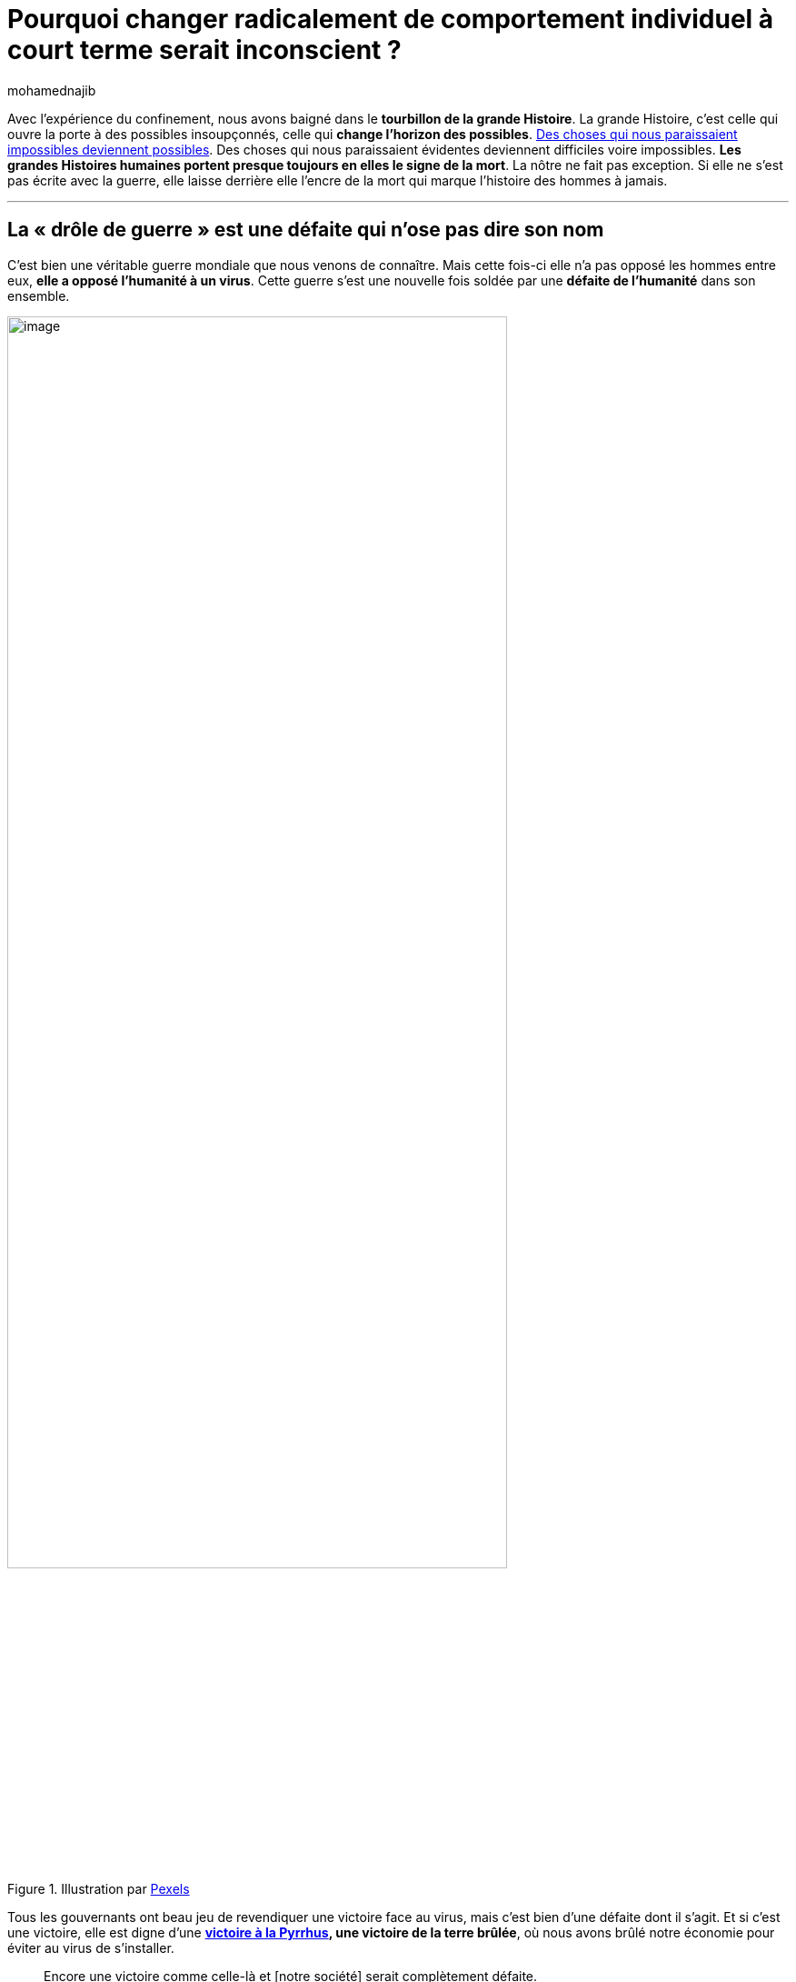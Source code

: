 = Pourquoi changer radicalement de comportement individuel à court terme serait inconscient{nbsp}?
:showtitle:
:page-navtitle: Pourquoi changer radicalement de comportement individuel à court terme serait inconscient{nbsp}?
:page-excerpt: Avec l’expérience du confinement, nous avons baigné dans le tourbillon de la grande Histoire. La grande Histoire, c’est celle qui ouvre la porte à des possibles insoupçonnés, celle qui change l’horizon des possibles. Des choses qui nous paraissaient impossibles deviennent possibles. 
:layout: post
:author: mohamednajib
:page-tags: ['Philosophie','IntelligenceCollective','Raison']
:page-vignette: death_300x300.png
//:post-vignette:
:page-vignette-licence: Illustration par <a href='https://pixabay.com/fr/users/TheDigitalArtist-202249' target='_blank'>Pete Linforth</a>.
:page-liquid:
:page-categories: sciencesco

//.Illustration par https://pixabay.com/fr/users/TheDigitalArtist-202249[Pete Linforth^]
//image::{{'/images/mohamednajib/comportement1.png' | relative_url}}[image,width=80%,align="center"]

Avec l’expérience du confinement, nous avons baigné dans le *tourbillon de la grande Histoire*. La grande Histoire, c’est celle qui ouvre la porte à des possibles insoupçonnés, celle qui *change l’horizon des possibles*. https://theconversation.com/la-menace-du-covid-19-force-les-chercheurs-a-partager-leurs-decouvertes-et-cest-une-revolution-pour-la-science-132401[Des choses qui nous paraissaient impossibles deviennent possibles^]. Des choses qui nous paraissaient évidentes deviennent difficiles voire impossibles. *Les grandes Histoires humaines portent presque toujours en elles le signe de la mort*. La nôtre ne fait pas exception. Si elle ne s’est pas écrite avec la guerre, elle laisse derrière elle l’encre de la mort qui marque l’histoire des hommes à jamais.

'''

== La «{nbsp}drôle de guerre{nbsp}» est une défaite qui n’ose pas dire son nom

C’est bien une véritable guerre mondiale que nous venons de connaître. Mais cette fois-ci elle n’a pas opposé les hommes entre eux, *elle a opposé l’humanité à un virus*. Cette guerre s’est une nouvelle fois soldée par une *défaite de l’humanité* dans son ensemble.

.Illustration par https://pixabay.com/fr/users/Pexels-2286921[Pexels^]
image::{{'/images/mohamednajib/comportement2.png' | relative_url}}[image,width=80%,align="center"]

Tous les gouvernants ont beau jeu de revendiquer une victoire face au virus, mais c’est bien d’une défaite dont il s’agit. Et si c’est une victoire, elle est digne d’une https://fr.wikipedia.org/wiki/Victoire_%C3%A0_la_Pyrrhus[*victoire à la Pyrrhus], une victoire de la terre brûlée*, où nous avons brûlé notre économie pour éviter au virus de s’installer.

[quote,Plutarque,Vies des hommes illustres]   
Encore une victoire comme celle-là et [notre société] serait complètement défaite.

Cette guerre, comme toute guerre, nous place face à la mort et plus insidieusement *face à la pensée de la mort*. Contrairement aux sociétés traditionnelles qui sont préparées à gérer l’expérience de la mort au quotidien, *nos sociétés modernes ont perdu le lien social avec la mort*.

L’expérience de la mort a été extirpée du milieu de nos sociétés et laissée en sous-traitance aux professionnels de la mort. Nous l’avons mise à l’abri des regards dans la solitude de l’hôpital, des pensionnats ou au milieu d’un isolement individuel des plus âgés. «{nbsp}Jamais la mort n’a été aussi discrète, aussi hygiénique qu’elle l’est aujourd’hui, et jamais aussi solitaire{nbsp}» (https://www.payot.ch/Detail/la_solitude_des_mourants-elias_norbert-9782267023367?fp=1[_la solitude des mourants_^], Norbert Elias). Au milieu de cette crise, la mort des autres se révèle au grand jour, à la une de notre actualité quotidienne.

#Face à la crise, nous redécouvrons que nous sommes mortels en tant qu’individu, et que nous le sommes également en tant que société et en tant qu’espèce.#

== Une tragédie mondiale, une destinée commune… un besoin d’intelligence collective

Nous avons tous vécu une expérience tragique. Cette crise mondiale nous a rappelé à quel point nous appartenons à une société dont la structure est mondiale.

.Illustration par https://pixabay.com/fr/users/geralt-9301[Gerd Altmann^]
image::{{'/images/mohamednajib/comportement3.png' | relative_url}}[image,width=80%,align="center"]

Nous sommes tous *dépendants les uns des autres*. Ce n’est pas nouveau, notre survie dépend de notre capacité travailler les uns pour les autres à l’échelle mondiale (Ricardo, 1817). Il n’existe peut-être plus une seule personne totalement isolée sur cette planète dont l’existence n’est pas en partie interdépendante du reste de l’humanité. Nous avons un *destin commun*.

*Il n’y a de richesse que par ce qu’on apporte aux autres*, en répondant à ce dont les autres ont besoin, ce dont ils ont envie, ce qu’ils aiment. Quelle société plus solidaire que celle où la réussite des uns réside dans leur capacité à répondre aux envies des autres{nbsp}! Contrairement à ce que laisse entendre la critique facile de nos sociétés, *nous sommes bien plus solidaires que nous n’avons jamais été au cours de l’histoire humaine*. Nous sommes une espèce sociale{nbsp}: la valeur de notre richesse réside dans le regard des autres, dans le besoin des autres.

== De la tempérance individuelle… à une société de la tempérance{nbsp}?

Certains préconisent une société de la tempérance en invitant à un changement radical des comportements pour une *tempérance individuelle* face aux excès d’une certaine société de consommation. La tempérance est l’une des conditions de la *vertu* chez Aristote (https://fr.wikipedia.org/wiki/%C3%89thique_%C3%A0_Nicomaque[Éthique à Nicomaque^]). Elle est louable en tant que telle. C’est oublier trop vite que les comportements individuels ne relèvent pas tous de l’ordre du libre-arbitre. Ils s’inscrivent avant tout dans un cadre social et environnemental contraignant.

[quote,Platon, La République]   
Ce ne sont pas les bonnes mœurs qui font les bonnes lois, mais davantage les bonnes lois qui font les bonnes mœurs.

Par ailleurs, si les autres changent leur besoin du jour au lendemain, comme certains le prônent, tous ceux qui aujourd’hui travaillent à subvenir à ce besoin n’auront plus de travail du jour au lendemain. C’est une fausse bonne idée. Il y a là une forme d’inconscience de la part de ceux qui prônent un changement radical de comportement individuel à *court terme*. La meilleure chose que nous puissions faire, à titre individuel, c’est de *continuer à vivre comme avant*, de continuer à travailler et à échanger les uns avec les autres. *C’est l’échange qui fait la cohésion des citoyens* (Aristote, Éthique à Nicomaque).

.Illustration par https://pixabay.com/fr/users/geralt-9301[Gerd Altmann^]
image::{{'/images/mohamednajib/comportement4.png' | relative_url}}[image,width=80%,align="center"]

'''

En revanche, *au niveau institutionnel, réglementaire, les choses doivent changer radicalement mais progressivement*. L’humanité ne peut pas se permettre de perdre une nouvelle bataille face aux menaces qui existent dans la nature, une nature dont nous faisons partie intégrante. Arrêtons de croire qu’en étant sage avec la déesse Nature, cette https://fr.wikipedia.org/wiki/Natura_naturans[_nature naturante_^] (Spinoza, Éthique), celle-ci nous épargnera d’une catastrophe. *La nature n’est ni notre ami, ni notre ennemi*. Elle est l’environnement dont nous faisons partie, une https://fr.wikipedia.org/wiki/Natura_naturata[_nature naturée_^] (Spinoza, Éthique). Nous devons la gérer intelligemment pour notre survie à tous, en évitant de causer des catastrophes et en étant prêts à faire face aux catastrophes qui nous attendent malgré nous.

Face à ces catastrophes, nous savons aujourd’hui plus que jamais qu’*aucune réponse individuelle ne saurait suffire*. Notre destinée commune dépendra de notre *intelligence collective à gérer nos divergences et à en faire une force créatrice*. C’est ainsi qu’on pourra espérer résoudre les défis pluriels qui nous attendent.

